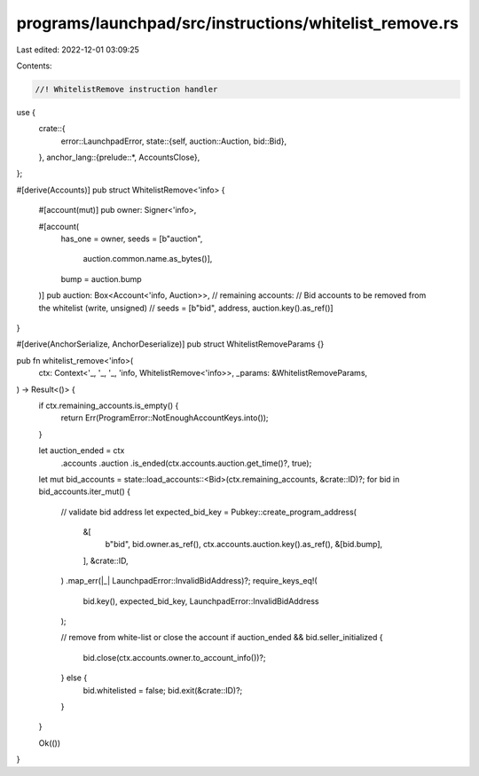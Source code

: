 programs/launchpad/src/instructions/whitelist_remove.rs
=======================================================

Last edited: 2022-12-01 03:09:25

Contents:

.. code-block:: rs

    //! WhitelistRemove instruction handler

use {
    crate::{
        error::LaunchpadError,
        state::{self, auction::Auction, bid::Bid},
    },
    anchor_lang::{prelude::*, AccountsClose},
};

#[derive(Accounts)]
pub struct WhitelistRemove<'info> {
    #[account(mut)]
    pub owner: Signer<'info>,

    #[account(
        has_one = owner,
        seeds = [b"auction",
                 auction.common.name.as_bytes()],
        bump = auction.bump
    )]
    pub auction: Box<Account<'info, Auction>>,
    // remaining accounts:
    //   Bid accounts to be removed from the whitelist (write, unsigned)
    //     seeds = [b"bid", address, auction.key().as_ref()]
}

#[derive(AnchorSerialize, AnchorDeserialize)]
pub struct WhitelistRemoveParams {}

pub fn whitelist_remove<'info>(
    ctx: Context<'_, '_, '_, 'info, WhitelistRemove<'info>>,
    _params: &WhitelistRemoveParams,
) -> Result<()> {
    if ctx.remaining_accounts.is_empty() {
        return Err(ProgramError::NotEnoughAccountKeys.into());
    }

    let auction_ended = ctx
        .accounts
        .auction
        .is_ended(ctx.accounts.auction.get_time()?, true);
    let mut bid_accounts = state::load_accounts::<Bid>(ctx.remaining_accounts, &crate::ID)?;
    for bid in bid_accounts.iter_mut() {
        // validate bid address
        let expected_bid_key = Pubkey::create_program_address(
            &[
                b"bid",
                bid.owner.as_ref(),
                ctx.accounts.auction.key().as_ref(),
                &[bid.bump],
            ],
            &crate::ID,
        )
        .map_err(|_| LaunchpadError::InvalidBidAddress)?;
        require_keys_eq!(
            bid.key(),
            expected_bid_key,
            LaunchpadError::InvalidBidAddress
        );

        // remove from white-list or close the account
        if auction_ended && bid.seller_initialized {
            bid.close(ctx.accounts.owner.to_account_info())?;
        } else {
            bid.whitelisted = false;
            bid.exit(&crate::ID)?;
        }
    }

    Ok(())
}


